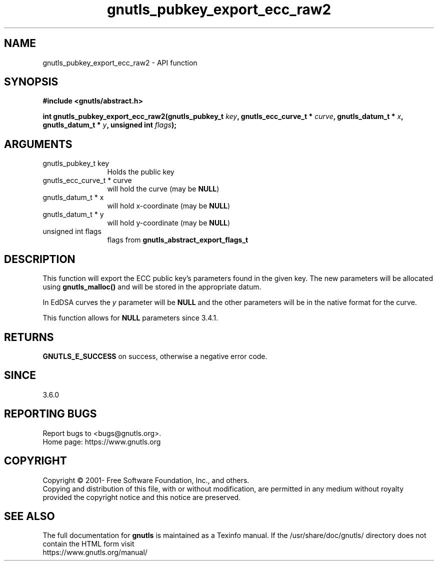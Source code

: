 .\" DO NOT MODIFY THIS FILE!  It was generated by gdoc.
.TH "gnutls_pubkey_export_ecc_raw2" 3 "3.7.11" "gnutls" "gnutls"
.SH NAME
gnutls_pubkey_export_ecc_raw2 \- API function
.SH SYNOPSIS
.B #include <gnutls/abstract.h>
.sp
.BI "int gnutls_pubkey_export_ecc_raw2(gnutls_pubkey_t " key ", gnutls_ecc_curve_t * " curve ", gnutls_datum_t * " x ", gnutls_datum_t * " y ", unsigned int " flags ");"
.SH ARGUMENTS
.IP "gnutls_pubkey_t key" 12
Holds the public key
.IP "gnutls_ecc_curve_t * curve" 12
will hold the curve (may be \fBNULL\fP)
.IP "gnutls_datum_t * x" 12
will hold x\-coordinate (may be \fBNULL\fP)
.IP "gnutls_datum_t * y" 12
will hold y\-coordinate (may be \fBNULL\fP)
.IP "unsigned int flags" 12
flags from \fBgnutls_abstract_export_flags_t\fP
.SH "DESCRIPTION"
This function will export the ECC public key's parameters found in
the given key.  The new parameters will be allocated using
\fBgnutls_malloc()\fP and will be stored in the appropriate datum.

In EdDSA curves the  \fIy\fP parameter will be \fBNULL\fP and the other parameters
will be in the native format for the curve.

This function allows for \fBNULL\fP parameters since 3.4.1.
.SH "RETURNS"
\fBGNUTLS_E_SUCCESS\fP on success, otherwise a negative error code.
.SH "SINCE"
3.6.0
.SH "REPORTING BUGS"
Report bugs to <bugs@gnutls.org>.
.br
Home page: https://www.gnutls.org

.SH COPYRIGHT
Copyright \(co 2001- Free Software Foundation, Inc., and others.
.br
Copying and distribution of this file, with or without modification,
are permitted in any medium without royalty provided the copyright
notice and this notice are preserved.
.SH "SEE ALSO"
The full documentation for
.B gnutls
is maintained as a Texinfo manual.
If the /usr/share/doc/gnutls/
directory does not contain the HTML form visit
.B
.IP https://www.gnutls.org/manual/
.PP
